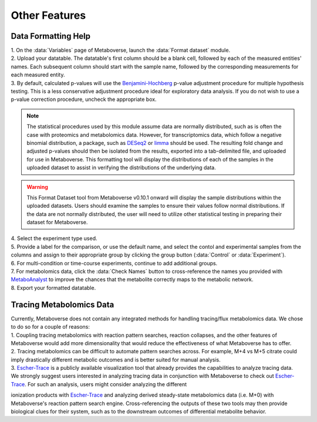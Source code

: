 .. _other_link:

##############
Other Features
##############

.. _format_link:
===============================
Data Formatting Help
===============================
| 1. On the :data:`Variables` page of Metaboverse, launch the :data:`Format dataset` module.
| 2. Upload your datatable. The datatable's first column should be a blank cell, followed by each of the measured entities' names. Each subsequent column should start with the sample name, followed by the corresponding measurements for each measured entity.
| 3. By default, calculated p-values will use the `Benjamini-Hochberg <https://www.jstor.org/stable/2346101>`_ p-value adjustment procedure for multiple hypothesis testing. This is a less conservative adjustment procedure ideal for exploratory data analysis. If you do not wish to use a p-value correction procedure, uncheck the appropriate box. 

.. note::
  The statistical procedures used by this module assume data are normally distributed, such as is often the case with proteomics and metabolomics data. However, for transcriptomics data, which 
  follow a negative binomial distribution, a package, such as `DESeq2 <https://bioconductor.org/packages/release/bioc/html/DESeq2.html>`_ or 
  `limma <https://bioconductor.org/packages/release/bioc/html/limma.html>`_ should be used. The resulting fold change and adjusted p-values should then be isolated from the results, exported 
  into a tab-delimited file, and uploaded for use in Metaboverse. This formatting tool will display the distributions of each of the samples in the uploaded dataset to assist in verifying the distributions of the underlying data.
  
.. warning::
  This Format Dataset tool from Metaboverse v0.10.1 onward will display the sample distributions within the uploaded datasets. Users should examine the samples to ensure their values follow normal distributions. If the data are not normally distributed, the user will need to utilize other statistical testing in preparing their dataset for Metaboverse.

| 4. Select the experiment type used.
| 5. Provide a label for the comparison, or use the default name, and select the contol and experimental samples from the columns and assign to their appropriate group by clicking the group  button (:data:`Control` or :data:`Experiment`).
| 6. For multi-condition or time-course experiments, continue to add additional groups.
| 7. For metabolomics data, click the :data:`Check Names` button to cross-reference the names you provided with `MetaboAnalyst <https://www.metaboanalyst.ca/docs/APIs.xhtml>`_ to improve the chances that the metabolite correctly maps  to the metabolic network.
| 8. Export your formatted datatable.

.. image:: images/gif/capture_12.gif
  :width: 700
  :align: center


===============================
Tracing Metabolomics Data 
===============================
| Currently, Metaboverse does not contain any integrated methods for handling tracing/flux metabolomics data. We chose to do so for a couple of reasons:
| 1. Coupling tracing metabolomics with reaction pattern searches, reaction collapses, and the other features of Metaboverse would add more dimensionality that would reduce the effectiveness of what Metaboverse has to offer.
| 2. Tracing metabolomics can be difficult to automate pattern searches across. For example, M+4 vs M+5 citrate could imply drastically different metabolic outcomes and is better suited for manual analysis.
| 3. `Escher-Trace <https://escher-trace.github.io/>`_ is a publicly available visualization tool that already provides the capabilities to analyze tracing data.

| We strongly suggest users interested in analyzing tracing data in conjunction with Metaboverse to check out `Escher-Trace <https://escher-trace.github.io/>`_. For such an analysis, users might consider analyzing the different 
ionization products with `Escher-Trace <https://escher-trace.github.io/>`_ and analyzing derived steady-state metabolomics data (i.e. M+0) with Metaboverse's reaction pattern search engine. Cross-referencing the outputs of 
these two tools may then provide biological clues for their system, such as to the downstream outcomes of differential metabolite behavior.








..
  ===============================
  Single Cell RNA-Sequencing 
  ===============================
  | 
  ===============================
  Adding a custom reaction
  ===============================
  | Metaboverse primarily relies on annotated reactions as contained in the `Reactome <https://reactome.org/>`_ for a given organism. As such, a reaction may exist or exist in another organism 
  that is not annotated in your organism of interest.
  | In order to add a reaction, provide a tab-delimited file in the Variables page for Metaboverse. Each line below the table headers should represent an independent reaction record. An example 
  is displayed below (click on the image to enlarge). Fields that are not needed for a given reaction can be left blank.
  |
  | - **reaction**: Display reaction name
  | - **input_genes**: A list of input genes for the reaction. Each entity should be separated by a comma.
  | - **input_proteins**: A list of input proteins for the reaction. Each entity should be separated by a comma.
  | - **input_metabolites**: A list of input metabolites for the reaction. Each entity should be separated by a comma.
  | - **output_genes**: A list of output genes for the reaction. Each entity should be separated by a comma.
  | - **output_proteins**: A list of output proteins for the reaction. Each entity should be separated by a comma.
  | - **output_metabolites**: A list of output metabolites for the reaction. Each entity should be separated by a comma.
  | - **catalyst_genes**: A list of catalyst genes for the reaction. Each entity should be separated by a comma.
  | - **catalyst_proteins**: A list of catalyst proteins for the reaction. Each entity should be separated by a comma.
  | - **catalyst_metabolites**: A list of catalyst metabolites for the reaction. Each entity should be separated by a comma.
  | - **inhibitor_genes**: A list of inhibitor genes for the reaction. Each entity should be separated by a comma.
  | - **inhibitor_proteins**: A list of inhibitor proteins for the reaction. Each entity should be separated by a comma.
  | - **inhibitor_metabolites**: A list of inhibitor metabolites for the reaction. Each entity should be separated by a comma.
  | - **compartment**: The cellular compartment the reaction occurs in.
  | - **direction**: The direction of the reaction. Should be "forward", "reverse", or "both".

  .. image:: images/add_reactions.png
    :width: 700
    :align: center

  .. image:: images/add_reactions.gif
    :width: 700
    :align: center
  |
